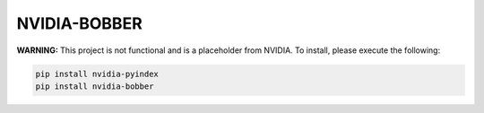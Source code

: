 NVIDIA-BOBBER
=============

**WARNING:** This project is not functional and is a placeholder from NVIDIA.
To install, please execute the following:

.. code-block:: bash

    pip install nvidia-pyindex
    pip install nvidia-bobber
